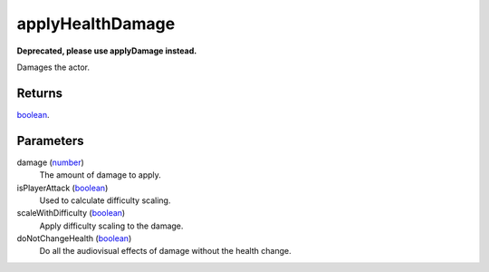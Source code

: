applyHealthDamage
====================================================================================================

**Deprecated, please use applyDamage instead.**

Damages the actor.

Returns
----------------------------------------------------------------------------------------------------

`boolean`_.

Parameters
----------------------------------------------------------------------------------------------------

damage (`number`_)
    The amount of damage to apply.

isPlayerAttack (`boolean`_)
    Used to calculate difficulty scaling.

scaleWithDifficulty (`boolean`_)
    Apply difficulty scaling to the damage.

doNotChangeHealth (`boolean`_)
    Do all the audiovisual effects of damage without the health change.

.. _`boolean`: ../../../lua/type/boolean.html
.. _`number`: ../../../lua/type/number.html
